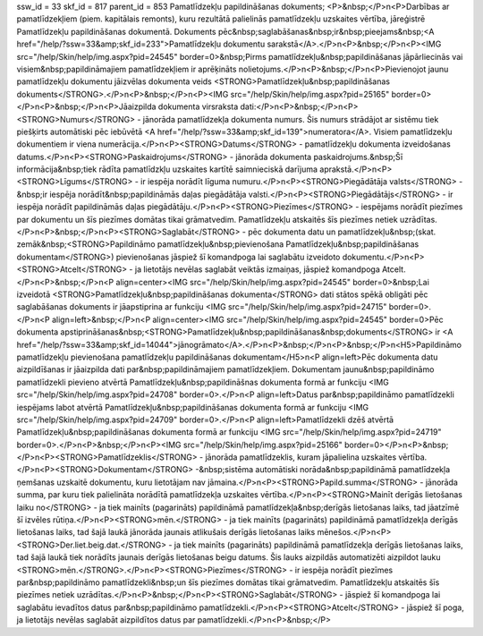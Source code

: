 ssw_id = 33skf_id = 817parent_id = 853Pamatlīdzekļu papildināšanas dokuments;<P>&nbsp;</P>\n<P>Darbības ar pamatlīdzekļiem (piem. kapitālais remonts), kuru rezultātā palielinās pamatlīdzekļu uzskaites vērtība, jāreģistrē Pamatlīdzekļu papildināšanas dokumentā. Dokuments pēc&nbsp;saglabāšanas&nbsp;ir&nbsp;pieejams&nbsp;<A href="/help/?ssw=33&amp;skf_id=233">Pamatlīdzekļu dokumentu sarakstā</A>.</P>\n<P>&nbsp;</P>\n<P><IMG src="/help/Skin/help/img.aspx?pid=24545" border=0>&nbsp;Pirms pamatlīdzekļu&nbsp;papildināšanas jāpārliecinās vai visiem&nbsp;papildināmajiem pamatlīdzekļiem ir aprēķināts nolietojums.</P>\n<P>&nbsp;</P>\n<P>Pievienojot jaunu pamatlīdzekļu dokumentu jāizvēlas dokumenta veids <STRONG>Pamatlīdzekļu&nbsp;papildināšanas dokuments</STRONG>.</P>\n<P>&nbsp;</P>\n<P><IMG src="/help/Skin/help/img.aspx?pid=25165" border=0></P>\n<P>&nbsp;</P>\n<P>Jāaizpilda dokumenta virsraksta dati:</P>\n<P>&nbsp;</P>\n<P><STRONG>Numurs</STRONG> - jānorāda pamatlīdzekļa dokumenta numurs. Šis numurs strādājot ar sistēmu tiek piešķirts automātiski pēc iebūvētā <A href="/help/?ssw=33&amp;skf_id=139">numeratora</A>. Visiem pamatlīdzekļu dokumentiem ir viena numerācija.</P>\n<P><STRONG>Datums</STRONG> - pamatlīdzekļu dokumenta izveidošanas datums.</P>\n<P><STRONG>Paskaidrojums</STRONG> - jānorāda dokumenta paskaidrojums.&nbsp;Šī informācija&nbsp;tiek rādīta pamatlīdzkļu uzskaites kartītē saimnieciskā darījuma aprakstā.</P>\n<P><STRONG>Līgums</STRONG> - ir iespēja norādīt līguma numuru.</P>\n<P><STRONG>Piegādātāja valsts</STRONG> -&nbsp;ir iespēja norādīt&nbsp;papildināmās daļas piegādātāja valsti.</P>\n<P><STRONG>Piegādātājs</STRONG> - ir iespēja norādīt papildināmās daļas piegādātāju.</P>\n<P><STRONG>Piezīmes</STRONG> - iespējams norādīt piezīmes par dokumentu un šīs piezīmes domātas tikai grāmatvedim. Pamatlīdzekļu atskaitēs šīs piezīmes netiek uzrādītas.</P>\n<P>&nbsp;</P>\n<P><STRONG>Saglabāt</STRONG> - pēc dokumenta datu un pamatlīdzekļu&nbsp;(skat. zemāk&nbsp;<STRONG>Papildināmo pamatlīdzekļu&nbsp;pievienošana Pamatlīdzekļu&nbsp;papildināšanas dokumentam</STRONG>) pievienošanas jāspiež šī komandpoga lai saglabātu izveidoto dokumentu.</P>\n<P><STRONG>Atcelt</STRONG> - ja lietotājs nevēlas saglabāt veiktās izmaiņas, jāspiež komandpoga Atcelt.</P>\n<P>&nbsp;</P>\n<P align=center><IMG src="/help/Skin/help/img.aspx?pid=24545" border=0>&nbsp;Lai izveidotā <STRONG>Pamatlīdzekļu&nbsp;papildināšanas dokumenta</STRONG> dati stātos spēkā obligāti pēc saglabāšanas dokuments ir jāapstiprina ar funkciju <IMG src="/help/Skin/help/img.aspx?pid=24715" border=0>.</P>\n<P align=left>&nbsp;</P>\n<P align=center><IMG src="/help/Skin/help/img.aspx?pid=24545" border=0>Pēc dokumenta apstiprināšanas&nbsp;<STRONG>Pamatlīdzekļu&nbsp;papildināšanas&nbsp;dokuments</STRONG> ir <A href="/help/?ssw=33&amp;skf_id=14044">jānogrāmato</A>.</P>\n<P>&nbsp;</P>\n<P>&nbsp;</P>\n<H5>Papildināmo pamatlīdzekļu pievienošana pamatlīdzekļu papildināšanas dokumentam</H5>\n<P align=left>Pēc dokumenta datu aizpildīšanas ir jāaizpilda dati par&nbsp;papildināmajiem pamatlīdzekļiem. Dokumentam jaunu&nbsp;papildināmo pamatlīdzekli pievieno atvērtā Pamatlīdzekļu&nbsp;papildināšnas dokumenta formā ar funkciju <IMG src="/help/Skin/help/img.aspx?pid=24708" border=0>.</P>\n<P align=left>Datus par&nbsp;papildināmo pamatlīdzekli iespējams labot atvērtā Pamatlīdzekļu&nbsp;papildināšanas dokumenta formā ar funkciju <IMG src="/help/Skin/help/img.aspx?pid=24709" border=0>.</P>\n<P align=left>Pamatlīdzekli dzēš atvērtā Pamatlīdzekļu&nbsp;papildināšanas dokumenta formā ar funkciju <IMG src="/help/Skin/help/img.aspx?pid=24719" border=0>.</P>\n<P>&nbsp;</P>\n<P><IMG src="/help/Skin/help/img.aspx?pid=25166" border=0></P>\n<P>&nbsp;</P>\n<P><STRONG>Pamatlīdzeklis</STRONG> - jānorāda pamatlīdzeklis, kuram jāpalielina uzskaites vērtība.</P>\n<P><STRONG>Dokumentam</STRONG> -&nbsp;sistēma automātiski norāda&nbsp;papildināmā pamatlīdzekļa ņemšanas uzskaitē dokumentu, kuru lietotājam nav jāmaina.</P>\n<P><STRONG>Papild.summa</STRONG> - jānorāda summa, par kuru tiek palielināta norādītā pamatlīdzekļa uzskaites vērtība.</P>\n<P><STRONG>Mainīt derīgās lietošanas laiku no</STRONG> - ja tiek mainīts (pagarināts) papildināmā pamatlīdzekļa&nbsp;derīgās lietošanas laiks, tad jāatzīmē šī izvēles rūtiņa.</P>\n<P><STRONG>mēn.</STRONG> - ja tiek mainīts (pagarināts) papildināmā pamatlīdzekļa derīgās lietošanas laiks, tad šajā laukā jānorāda jaunais atlikušais derīgās lietošanas laiks mēnešos.</P>\n<P><STRONG>Der.liet.beig.dat.</STRONG> - ja tiek mainīts (pagarināts) papildināmā pamatlīdzekļa derīgās lietošanas laiks, tad šajā laukā tiek norādīts jaunais derīgās lietošanas beigu datums. Šis lauks aizpildās automatizēti aizpildot lauku <STRONG>mēn.</STRONG>.</P>\n<P><STRONG>Piezīmes</STRONG> - ir iespēja norādīt piezīmes par&nbsp;papildināmo pamatlīdzekli&nbsp;un šīs piezīmes domātas tikai grāmatvedim. Pamatlīdzekļu atskaitēs šīs piezīmes netiek uzrādītas.</P>\n<P>&nbsp;</P>\n<P><STRONG>Saglabāt</STRONG> - jāspiež šī komandpoga lai saglabātu ievadītos datus par&nbsp;papildināmo pamatlīdzekli.</P>\n<P><STRONG>Atcelt</STRONG> - jāspiež šī poga, ja lietotājs nevēlas saglabāt aizpildītos datus par pamatlīdzekli.</P>\n<P>&nbsp;</P>